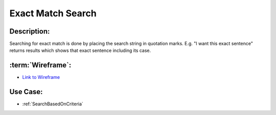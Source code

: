 .. _ExactMatchSearch:

Exact Match Search
=================================================================================================================================

Description:
~~~~~~~~~~~~~~~~~~~~~~~~~~~~~~~~~~~~~~~~~~~~~~~~~~~~~~~~~~~~~~~~~~~~~~~~~~~~~~~~~~~~~~~~~~~~~~~~~~~~~~~~~~~~~~~~~~~~~~~~~~~~~~~~~

Searching for exact match is done by placing the search string in quotation marks.
E.g. "I want this exact sentence" returns results which shows that exact sentence including its case.

:term:`Wireframe`:
~~~~~~~~~~~~~~~~~~~~~~~~~~~~~~~~~~~~~~~~~~~~~~~~~~~~~~~~~~~~~~~~~~~~~~~~~~~~~~~~~~~~~~~~~~~~~~~~~~~~~~~~~~~~~~~~~~~~~~~~~~~~~~~~~
- `Link to Wireframe <https://docs.google.com/spreadsheets/d/15JdRpaZdsIaJpi35PfBCYXX3PfTBGZaBKae5tH3xdiM/edit#gid=1436297217>`_


Use Case:
~~~~~~~~~~~~~~~~~~~~~~~~~~~~~~~~~~~~~~~~~~~~~~~~~~~~~~~~~~~~~~~~~~~~~~~~~~~~~~~~~~~~~~~~~~~~~~~~~~~~~~~~~~~~~~~~~~~~~~~~~~~~~~~~~

- :ref:`SearchBasedOnCriteria`
